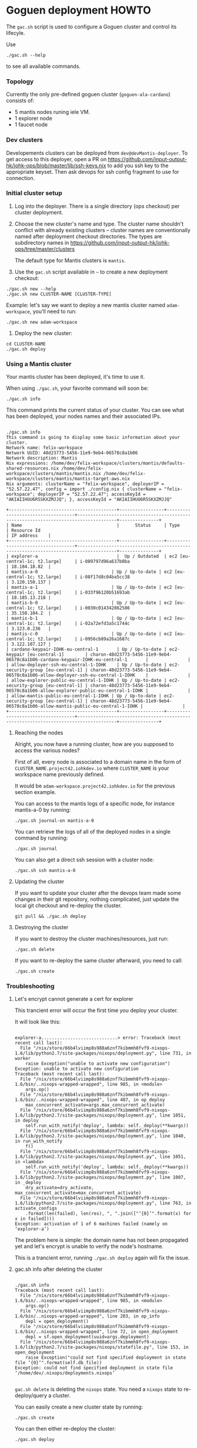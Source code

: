 * Goguen deployment HOWTO

The ~gac.sh~ script is used to configure a Goguen cluster and control its lifecyle.

Use
: ./gac.sh --help
to see all available commands.

*** Topology

Currently the only pre-defined goguen cluster (~goguen-ala-cardano~) consists of:
 - 5 mantis nodes runing iele VM.
 - 1 explorer node
 - 1 faucet node

*** Dev clusters

Developements clusters can be deployed from ~dev@devMantis-deployer~.
To get access to this deployer, open a PR on https://github.com/input-output-hk/iohk-ops/blob/master/lib/ssh-keys.nix
to add you ssh key to the appropriate keyset.
Then ask devops for ssh config fragment to use for connection.

*** Initial cluster setup

1. Log into the deployer.  There is a single directory (ops checkout) per cluster deployment.

2. Choose the new cluster's name and type.  The cluster name shouldn't conflict with
   already existing clusters -- cluster names are conventionally named after
   deployment checkout directories.  The types are subdirectory names in
   https://github.com/input-output-hk/iohk-ops/tree/master/clusters

   The default type for Mantis clusters is =mantis=.

3. Use the =gac.sh= script available in =~= to create a new deployment checkout:
: ./gac.sh new --help
: ./gac.sh new CLUSTER-NAME [CLUSTER-TYPE]

Example: let's say we want to deploy a new mantis cluster named
=adam-workspace=, you'll need to run:

: ./gac.sh new adam-workspace

4. Deploy the new cluster:

: cd CLUSTER-NAME
: ./gac.sh deploy

*** Using a Mantis cluster

Your mantis cluster has been deployed, it's time to use it.

When using =./gac.sh=, your favorite command will soon be:

: ./gac.sh info

This command prints the current status of your cluster. You can see
what has been deployed, your nodes names and their associated IPs.

#+BEGIN_SRC

./gac.sh info
This command is going to display some basic information about your cluster.
Network name: felix-workspace
Network UUID: 48d23773-5456-11e9-9eb4-06578c8a1b06
Network description: Mantis
Nix expressions: /home/dev/felix-workspace/clusters/mantis/defaults-shared-resources.nix /home/dev/felix-workspace/clusters/mantis/mantis.nix /home/dev/felix-workspace/clusters/mantis/mantis-target-aws.nix
Nix arguments: clusterName = "felix-workspace", deployerIP = "52.57.22.47", config = import ./config.nix { clusterName = "felix-workspace"; deployerIP = "52.57.22.47"; accessKeyId = "AKIAIIHUU6R5SKXZMJJQ"; }, accessKeyId = "AKIAIIHUU6R5SKXZMJJQ"

+-----------------------------------------+-----------------+-----------------------------------+-------------------------------------------------------------------------------------+---------------+
| Name                                    |      Status     | Type                              | Resource Id                                                                         | IP address    |
+-----------------------------------------+-----------------+-----------------------------------+-------------------------------------------------------------------------------------+---------------+
| explorer-a                              |  Up / Outdated  | ec2 [eu-central-1c; t2.large]     | i-089797d96a637b0ba                                                                 | 18.184.18.82  |
| mantis-a-0                            | Up / Up-to-date | ec2 [eu-central-1c; t2.large]     | i-08f17d8c04ba5cc38                                                                 | 3.120.150.137 |
| mantis-a-1                            | Up / Up-to-date | ec2 [eu-central-1c; t2.large]     | i-033f96120b51693ab                                                                 | 18.185.13.218 |
| mantis-b-0                            | Up / Up-to-date | ec2 [eu-central-1c; t2.large]     | i-0030c014342862586                                                                 | 35.158.104.2  |
| mantis-b-1                            | Up / Up-to-date | ec2 [eu-central-1c; t2.large]     | i-02a72efd3a5c1744c                                                                 | 3.123.0.236   |
| mantis-c-0                            | Up / Up-to-date | ec2 [eu-central-1c; t2.large]     | i-0956cb89a26a1687c                                                                 | 3.122.107.127 |
| cardano-keypair-IOHK-eu-central-1       | Up / Up-to-date | ec2-keypair [eu-central-1]        | charon-48d23773-5456-11e9-9eb4-06578c8a1b06-cardano-keypair-IOHK-eu-central-1       |               |
| allow-deployer-ssh-eu-central-1-IOHK    | Up / Up-to-date | ec2-security-group [eu-central-1] | charon-48d23773-5456-11e9-9eb4-06578c8a1b06-allow-deployer-ssh-eu-central-1-IOHK    |               |
| allow-explorer-public-eu-central-1-IOHK | Up / Up-to-date | ec2-security-group [eu-central-1] | charon-48d23773-5456-11e9-9eb4-06578c8a1b06-allow-explorer-public-eu-central-1-IOHK |               |
| allow-mantis-public-eu-central-1-IOHK | Up / Up-to-date | ec2-security-group [eu-central-1] | charon-48d23773-5456-11e9-9eb4-06578c8a1b06-allow-mantis-public-eu-central-1-IOHK |               |
+-----------------------------------------+-----------------+-----------------------------------+-------------------------------------------------------------------------------------+---------------+
#+END_SRC

**** Reaching the nodes

Alright, you now have a running cluster, how are you supposed to
access the various nodes?

First of all, every node is associated to a domain name in the form of
=CLUSTER_NAME.project42.iohkdev.io= where =CLUSTER_NAME= is your
workspace name previously defined.

It would be =adam-workspace.project42.iohkdev.io= for the previous
section example.

You can access to the mantis logs of a specific node, for instance
mantis-a-0 by running:

: ./gac.sh journal-on mantis-a-0

You can retrieve the logs of all of the deployed nodes in a single
command by running:

: ./gac.sh journal

You can also get a direct ssh session with a cluster node:

: ./gac.sh ssh mantis-a-0

**** Updating the cluster

If you want to update your cluster after the devops team made some
changes in their git repository, nothing complicated, just update the
local git checkout and re-deploy the cluster.

: git pull && ./gac.sh deploy

**** Destroying the cluster

If you want to destroy the cluster machines/resources, just run:

: ./gac.sh delete

If you want to re-deploy the same cluster afterward, you need to
call:

: ./gac.sh create

*** Troubleshooting
**** Let's encrypt cannot generate a cert for explorer

This trancient error will occur the first time you deploy your cluster.

It will look like this:

#+BEGIN_SRC

explorer-a.............................> error: Traceback (most recent call last):
  File "/nix/store/66b4lviimp8s988a6znf7kibmmh8fvf9-nixops-1.6/lib/python2.7/site-packages/nixops/deployment.py", line 731, in worker
    raise Exception("unable to activate new configuration")
Exception: unable to activate new configuration
Traceback (most recent call last):
  File "/nix/store/66b4lviimp8s988a6znf7kibmmh8fvf9-nixops-1.6/bin/..nixops-wrapped-wrapped", line 985, in <module>
    args.op()
  File "/nix/store/66b4lviimp8s988a6znf7kibmmh8fvf9-nixops-1.6/bin/..nixops-wrapped-wrapped", line 407, in op_deploy
    max_concurrent_activate=args.max_concurrent_activate)
  File "/nix/store/66b4lviimp8s988a6znf7kibmmh8fvf9-nixops-1.6/lib/python2.7/site-packages/nixops/deployment.py", line 1051, in deploy
    self.run_with_notify('deploy', lambda: self._deploy(**kwargs))
  File "/nix/store/66b4lviimp8s988a6znf7kibmmh8fvf9-nixops-1.6/lib/python2.7/site-packages/nixops/deployment.py", line 1040, in run_with_notify
    f()
  File "/nix/store/66b4lviimp8s988a6znf7kibmmh8fvf9-nixops-1.6/lib/python2.7/site-packages/nixops/deployment.py", line 1051, in <lambda>
    self.run_with_notify('deploy', lambda: self._deploy(**kwargs))
  File "/nix/store/66b4lviimp8s988a6znf7kibmmh8fvf9-nixops-1.6/lib/python2.7/site-packages/nixops/deployment.py", line 1007, in _deploy
    dry_activate=dry_activate, max_concurrent_activate=max_concurrent_activate)
  File "/nix/store/66b4lviimp8s988a6znf7kibmmh8fvf9-nixops-1.6/lib/python2.7/site-packages/nixops/deployment.py", line 763, in activate_configs
    .format(len(failed), len(res), ", ".join(["‘{0}’".format(x) for x in failed])))
Exception: activation of 1 of 6 machines failed (namely on ‘explorer-a’)
#+END_SRC

The problem here is simple: the domain name has not been propagated
yet and let's encrypt is unable to verify the node's hostname.

This is a trancient error, running =./gac.sh deploy= again will fix
the issue.

**** gac.sh info after deleting the cluster

#+BEGIN_SRC

./gac.sh info
Traceback (most recent call last):
  File "/nix/store/66b4lviimp8s988a6znf7kibmmh8fvf9-nixops-1.6/bin/..nixops-wrapped-wrapped", line 985, in <module>
    args.op()
  File "/nix/store/66b4lviimp8s988a6znf7kibmmh8fvf9-nixops-1.6/bin/..nixops-wrapped-wrapped", line 203, in op_info
    depl = open_deployment()
  File "/nix/store/66b4lviimp8s988a6znf7kibmmh8fvf9-nixops-1.6/bin/..nixops-wrapped-wrapped", line 72, in open_deployment
    depl = sf.open_deployment(uuid=args.deployment)
  File "/nix/store/66b4lviimp8s988a6znf7kibmmh8fvf9-nixops-1.6/lib/python2.7/site-packages/nixops/statefile.py", line 153, in open_deployment
    raise Exception("could not find specified deployment in state file ‘{0}’".format(self.db_file))
Exception: could not find specified deployment in state file ‘/home/dev/.nixops/deployments.nixops’

#+END_SRC

=gac.sh delete= is deleting the =nixops= state. You need a =nixops= state to re-deploy/query a cluster.

You can easily create a new cluster state by running:

: ./gac.sh create

You can then either re-deploy the cluster:

: ./gac.sh deploy

Or query the current cluster state:

: ./gac.sh info

*** Cluster composition

The type of a cluster determines its composition.

List of predefined cluster types is essentially the list of directories in: https://github.com/input-output-hk/iohk-ops/tree/master/clusters

Each directory contains a number of Nix files that are Nixops deployment components.

To define a new type, you can take one as basis (eg. ~mantis~) and copy its configuration over:
: cp -a ./clusters/mantis ./clusters/CLUSTER-TYPE

The type of a cluster is specified to the =gac,sh new= subcommand, and is recorded
as =CLUSTER_TYPE= variable in ~.config.sh~.  ~./gac.sh components~ essentially
lists de-facto components of that cluster (as =nixops info -d CLUSTER-NAME= would).

*** Cluster Management
***** Dry run

On your dev machine, you can locally dry-test the deployment (as specified by your
local =.config.sh=), without touching AWS:
: ./gac.sh dry

Note that this mutates the Nixops state for the deployment specified by
=.config.sh=, so be careful not to run this in a _real_ depployment checkout!
